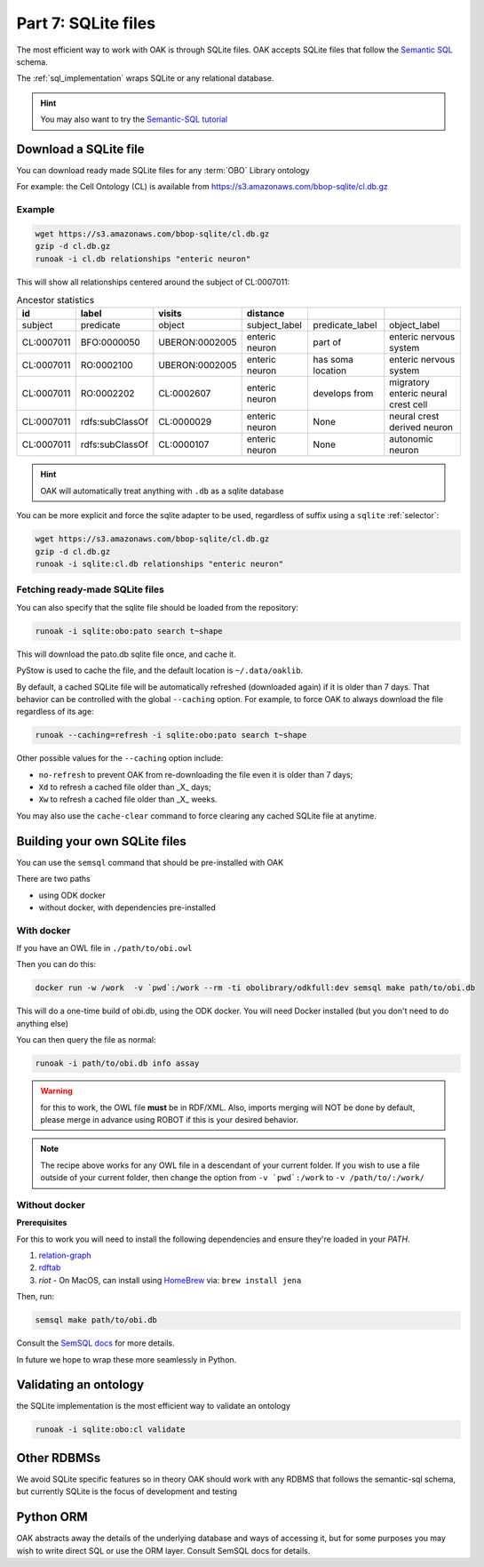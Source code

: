 .. _tutorial07:

Part 7: SQLite files
=============

The most efficient way to work with OAK is through SQLite files. OAK accepts SQLite files that follow the `Semantic SQL <https://github.com/INCATools/semantic-sql>`_ schema.

The :ref:`sql_implementation` wraps SQLite or any relational database.

.. hint::

    You may also want to try the `Semantic-SQL tutorial <https://github.com/INCATools/semantic-sql/blob/main/notebooks/SemanticSQL-Tutorial.ipynb>`_

Download a SQLite file
----------------

You can download ready made SQLite files for any :term:`OBO` Library ontology

For example: the Cell Ontology (CL) is available from https://s3.amazonaws.com/bbop-sqlite/cl.db.gz

Example
^^^^^

.. code-block::

    wget https://s3.amazonaws.com/bbop-sqlite/cl.db.gz
    gzip -d cl.db.gz
    runoak -i cl.db relationships "enteric neuron"

This will show all relationships centered around the subject of CL:0007011:

.. csv-table:: Ancestor statistics
    :header: id, label, visits, distance

    subject,predicate,object,subject_label,predicate_label,object_label
    CL:0007011,BFO:0000050,UBERON:0002005,enteric neuron,part of,enteric nervous system
    CL:0007011,RO:0002100,UBERON:0002005,enteric neuron,has soma location,enteric nervous system
    CL:0007011,RO:0002202,CL:0002607,enteric neuron,develops from,migratory enteric neural crest cell
    CL:0007011,rdfs:subClassOf,CL:0000029,enteric neuron,None,neural crest derived neuron
    CL:0007011,rdfs:subClassOf,CL:0000107,enteric neuron,None,autonomic neuron

.. hint::

    OAK will automatically treat anything with ``.db`` as a sqlite database

You can be more explicit and force the sqlite adapter to be used, regardless of suffix using a ``sqlite`` :ref:`selector`:

.. code-block::

    wget https://s3.amazonaws.com/bbop-sqlite/cl.db.gz
    gzip -d cl.db.gz
    runoak -i sqlite:cl.db relationships "enteric neuron"

Fetching ready-made SQLite files
^^^^^

You can also specify that the sqlite file should be loaded from the repository:

.. code-block::

    runoak -i sqlite:obo:pato search t~shape

This will download the pato.db sqlite file once, and cache it.

PyStow is used to cache the file, and the default location is ``~/.data/oaklib``.

By default, a cached SQLite file will be automatically refreshed (downloaded
again) if it is older than 7 days. That behavior can be controlled with the
global ``--caching`` option. For example, to force OAK to always download the
file regardless of its age:

.. code-block::

    runoak --caching=refresh -i sqlite:obo:pato search t~shape

Other possible values for the ``--caching`` option include:

- ``no-refresh`` to prevent OAK from re-downloading the file even it is older
  than 7 days;
- ``Xd`` to refresh a cached file older than _X_ days;
- ``Xw`` to refresh a cached file older than _X_ weeks.

You may also use the ``cache-clear`` command to force clearing any cached
SQLite file at anytime.

Building your own SQLite files
-------------------

You can use the ``semsql`` command that should be pre-installed with OAK

There are two paths

- using ODK docker
- without docker, with dependencies pre-installed

With docker
^^^^^^^^^^

If you have an OWL file in ``./path/to/obi.owl``

Then you can do this:

.. code-block::

   docker run -w /work  -v `pwd`:/work --rm -ti obolibrary/odkfull:dev semsql make path/to/obi.db

This will do a one-time build of obi.db, using the ODK docker. You will need Docker installed (but you don't need to do anything else)

You can then query the file as normal:

.. code-block::

   runoak -i path/to/obi.db info assay

.. warning::

   for this to work, the OWL file **must** be in RDF/XML. Also, imports merging will NOT be done by default,
   please merge in advance using ROBOT if this is your desired behavior.

.. note::

   The recipe above works for any OWL file in a descendant of your current folder.
   If you wish to use a file outside of your current folder, then change the
   option from ``-v `pwd`:/work`` to ``-v /path/to/:/work/``

Without docker
^^^^^^^^^

**Prerequisites**

For this to work you will need to install the following dependencies and ensure they're loaded in your `PATH`.

1. `relation-graph <https://github.com/balhoff/relation-graph#installation>`_

2. `rdftab <https://github.com/ontodev/rdftab.rs#installation>`_  

3. `riot` - On MacOS, can install using `HomeBrew <https://brew.sh/>`_ via: ``brew install jena``

Then, run:

.. code-block::

   semsql make path/to/obi.db

Consult the `SemSQL docs <https://github.com/INCATools/semantic-sql>`_ for more details.

In future we hope to wrap these more seamlessly in Python.

Validating an ontology
-----------------

the SQLite implementation is the most efficient way to validate an ontology

.. code-block::

    runoak -i sqlite:obo:cl validate

Other RDBMSs
------------

We avoid SQLite specific features so in theory OAK should work with any RDBMS that follows the semantic-sql schema,
but currently SQLite is the focus of development and testing

Python ORM
----------

OAK abstracts away the details of the underlying database and ways of accessing it, but for some purposes you
may wish to write direct SQL or use the ORM layer. Consult SemSQL docs for details.
